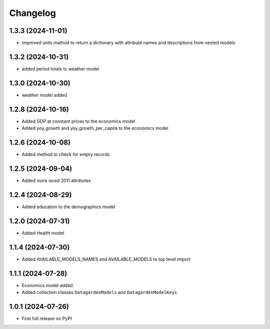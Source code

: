 
Changelog
=========

1.3.3 (2024-11-01)
------------------
* improved units method to return a dictionary with attribute names and descriptions from nested models

1.3.2 (2024-10-31)
------------------
* added period totals to weather model

1.3.0 (2024-10-30)
------------------
* weather model added

1.2.8 (2024-10-16)
------------------
* Added GDP at constant prices to the economics model
* Added yoy_growth and yoy_growth_per_capita to the economics model

1.2.6 (2024-10-08)
------------------
* Added method to check for empty records

1.2.5 (2024-09-04)
------------------
* Added more isced 2011 attributes

1.2.4 (2024-08-29)
------------------
* Added education to the demographics model

1.2.0 (2024-07-31)
------------------
* Added Health model

1.1.4 (2024-07-30)
------------------
* Added AVAILABLE_MODELS_NAMES and AVAILABLE_MODELS to top level import

1.1.1 (2024-07-28)
------------------
* Economics model added
* Added collection classes ``DatagardenModels`` and ``DatagardenModelKeys``

1.0.1 (2024-07-26)
------------------
* First full release on PyPI
